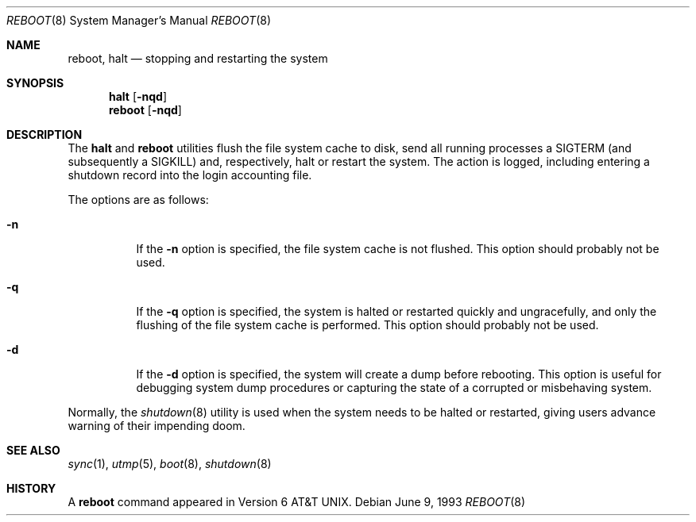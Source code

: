 .\"	$NetBSD: reboot.8,v 1.3 1995/10/05 05:36:21 mycroft Exp $
.\"
.\" Copyright (c) 1990, 1991, 1993
.\"	The Regents of the University of California.  All rights reserved.
.\"
.\" Redistribution and use in source and binary forms, with or without
.\" modification, are permitted provided that the following conditions
.\" are met:
.\" 1. Redistributions of source code must retain the above copyright
.\"    notice, this list of conditions and the following disclaimer.
.\" 2. Redistributions in binary form must reproduce the above copyright
.\"    notice, this list of conditions and the following disclaimer in the
.\"    documentation and/or other materials provided with the distribution.
.\" 3. All advertising materials mentioning features or use of this software
.\"    must display the following acknowledgement:
.\"	This product includes software developed by the University of
.\"	California, Berkeley and its contributors.
.\" 4. Neither the name of the University nor the names of its contributors
.\"    may be used to endorse or promote products derived from this software
.\"    without specific prior written permission.
.\"
.\" THIS SOFTWARE IS PROVIDED BY THE REGENTS AND CONTRIBUTORS ``AS IS'' AND
.\" ANY EXPRESS OR IMPLIED WARRANTIES, INCLUDING, BUT NOT LIMITED TO, THE
.\" IMPLIED WARRANTIES OF MERCHANTABILITY AND FITNESS FOR A PARTICULAR PURPOSE
.\" ARE DISCLAIMED.  IN NO EVENT SHALL THE REGENTS OR CONTRIBUTORS BE LIABLE
.\" FOR ANY DIRECT, INDIRECT, INCIDENTAL, SPECIAL, EXEMPLARY, OR CONSEQUENTIAL
.\" DAMAGES (INCLUDING, BUT NOT LIMITED TO, PROCUREMENT OF SUBSTITUTE GOODS
.\" OR SERVICES; LOSS OF USE, DATA, OR PROFITS; OR BUSINESS INTERRUPTION)
.\" HOWEVER CAUSED AND ON ANY THEORY OF LIABILITY, WHETHER IN CONTRACT, STRICT
.\" LIABILITY, OR TORT (INCLUDING NEGLIGENCE OR OTHERWISE) ARISING IN ANY WAY
.\" OUT OF THE USE OF THIS SOFTWARE, EVEN IF ADVISED OF THE POSSIBILITY OF
.\" SUCH DAMAGE.
.\"
.\"	@(#)reboot.8	8.1 (Berkeley) 6/9/93
.\"
.Dd June 9, 1993
.Dt REBOOT 8
.Os
.Sh NAME
.Nm reboot ,
.Nm halt
.Nd
stopping and restarting the system
.Sh SYNOPSIS
.Nm halt
.Op Fl nqd
.Nm reboot
.Op Fl nqd
.Sh DESCRIPTION
The
.Nm halt
and
.Nm reboot
utilities flush the file system cache to disk, send all running processes
a SIGTERM (and subsequently a SIGKILL) and, respectively, halt or restart
the system.
The action is logged, including entering a shutdown record into the login
accounting file.
.Pp
The options are as follows:
.Bl -tag -width Ds
.It Fl n
If the
.Fl n
option is specified,
the file system cache is not flushed.
This option should probably not be used.
.It Fl q
If the
.Fl q
option is specified,
the system is halted or restarted quickly and ungracefully, and only
the flushing of the file system cache is performed.
This option should probably not be used.
.It Fl d
If the
.Fl d
option is specified,
the system will create a dump before rebooting.
This option is useful for debugging system dump procedures or
capturing the state of a corrupted or misbehaving system.
.El
.Pp
Normally, the
.Xr shutdown 8
utility is used when the system needs to be halted or restarted, giving
users advance warning of their impending doom.
.Sh SEE ALSO
.Xr sync 1 ,
.Xr utmp 5 ,
.Xr boot 8 ,
.Xr shutdown 8
.Sh HISTORY
A
.Nm reboot
command appeared in
.At v6 .
